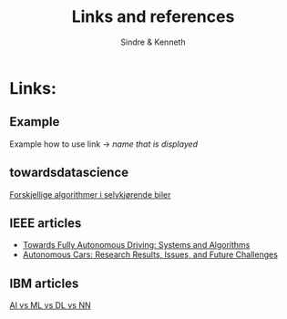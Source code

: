 #+author: Sindre & Kenneth
#+title: Links and references
#+description: Links and references to final report in DAVE3625 year 2020.

* Links:
** Example
Example how to use link -> [[url goes here][name that is displayed]]
** towardsdatascience
[[https://towardsdatascience.com/ai-and-the-vehicle-went-autonomous-e176c73239c6][Forskjellige algorithmer i selvkjørende biler]]
** IEEE articles
- [[https://ieeexplore.ieee.org/stamp/stamp.jsp?tp=&arnumber=5940562][Towards Fully Autonomous Driving: Systems and Algorithms]]
- [[https://ieeexplore.ieee.org/stamp/stamp.jsp?tp=&arnumber=8457076&tag=1][Autonomous Cars: Research Results, Issues, and Future Challenges]]
** IBM articles
[[https://www.ibm.com/cloud/blog/ai-vs-machine-learning-vs-deep-learning-vs-neural-networks][AI vs ML vs DL vs NN]]
